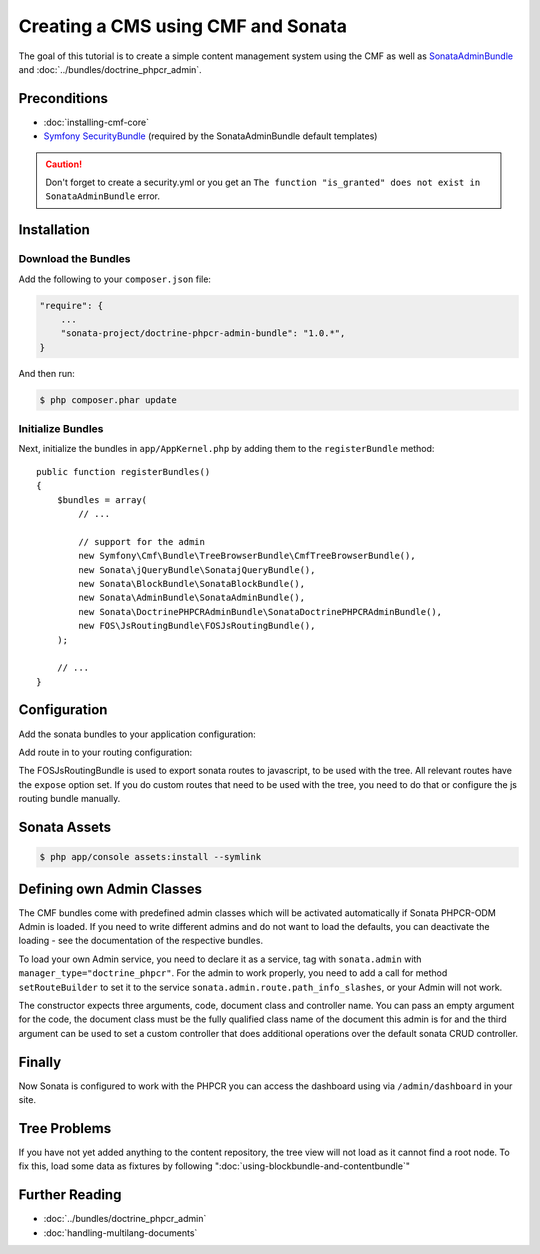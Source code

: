 Creating a CMS using CMF and Sonata
===================================

The goal of this tutorial is to create a simple content management system
using the CMF as well as `SonataAdminBundle`_ and
:doc:`../bundles/doctrine_phpcr_admin`.


.. index:: Sonata, SonataAdminBundle, SonataDoctrinePHPCRAdminBundle, SonatajQueryBundle, FOSJsRoutingBundle, TreeBundle, TreeBrowserBundle

Preconditions
-------------

* :doc:`installing-cmf-core`
* `Symfony SecurityBundle`_ (required by the SonataAdminBundle default templates)

.. caution::

    Don't forget to create a security.yml or you get an ``The function "is_granted" does not exist in SonataAdminBundle`` error.

Installation
------------

Download the Bundles
~~~~~~~~~~~~~~~~~~~~

Add the following to your ``composer.json`` file:

.. code-block:: javascript

    "require": {
        ...
        "sonata-project/doctrine-phpcr-admin-bundle": "1.0.*",
    }

And then run:

.. code-block:: bash

    $ php composer.phar update

Initialize Bundles
~~~~~~~~~~~~~~~~~~

Next, initialize the bundles in ``app/AppKernel.php`` by adding them to the
``registerBundle`` method::

    public function registerBundles()
    {
        $bundles = array(
            // ...

            // support for the admin
            new Symfony\Cmf\Bundle\TreeBrowserBundle\CmfTreeBrowserBundle(),
            new Sonata\jQueryBundle\SonatajQueryBundle(),
            new Sonata\BlockBundle\SonataBlockBundle(),
            new Sonata\AdminBundle\SonataAdminBundle(),
            new Sonata\DoctrinePHPCRAdminBundle\SonataDoctrinePHPCRAdminBundle(),
            new FOS\JsRoutingBundle\FOSJsRoutingBundle(),
        );

        // ...
    }

Configuration
-------------

Add the sonata bundles to your application configuration:

.. configuration-block::

    .. code-block:: yaml

        # app/config/config.yml
        sonata_block:
            default_contexts: [cms]
            blocks:
                sonata.admin.block.admin_list:
                    contexts:   [admin]
                sonata_admin_doctrine_phpcr.tree_block:
                    settings:
                        id: '/cms'
                    contexts:   [admin]

        sonata_admin:
            templates:
                # default global templates
                ajax:    SonataAdminBundle::ajax_layout.html.twig
            dashboard:
                blocks:
                    # display a dashboard block
                    - { position: right, type: sonata.admin.block.admin_list }
                    - { position: left, type: sonata_admin_doctrine_phpcr.tree_block }

        sonata_doctrine_phpcr_admin:
            document_tree:
                Doctrine\ODM\PHPCR\Document\Generic:
                    valid_children:
                        - all
                Symfony\Cmf\Bundle\SimpleCmsBundle\Document\Page: ~
                Symfony\Cmf\Bundle\RoutingBundle\Document\Route:
                    valid_children:
                        - Symfony\Cmf\Bundle\RoutingBundle\Document\Route
                        - Symfony\Cmf\Bundle\RoutingBundle\Document\RedirectRoute
                Symfony\Cmf\Bundle\RoutingBundle\Document\RedirectRoute:
                    valid_children: []
                Symfony\Cmf\Bundle\MenuBundle\Document\MenuNode:
                    valid_children:
                        - Symfony\Cmf\Bundle\MenuBundle\Document\MenuNode
                        - Symfony\Cmf\Bundle\MenuBundle\Document\MultilangMenuNode
                Symfony\Cmf\Bundle\MenuBundle\Document\MultilangMenuNode:
                    valid_children:
                        - Symfony\Cmf\Bundle\MenuBundle\Document\MenuNode
                        - Symfony\Cmf\Bundle\MenuBundle\Document\MultilangMenuNode

Add route in to your routing configuration:

.. configuration-block::

    .. code-block:: yaml

        # app/config/routing.yml
        admin:
            resource: '@SonataAdminBundle/Resources/config/routing/sonata_admin.xml'
            prefix: /admin

        sonata_admin:
            resource: .
            type: sonata_admin
            prefix: /admin

        doctrine_phpcr_admin_bundle_odm_browser:
            resource: "@SonataDoctrinePHPCRAdminBundle/Resources/config/routing/phpcrodmbrowser.xml"

        fos_js_routing:
            resource: "@FOSJsRoutingBundle/Resources/config/routing/routing.xml"

        cmf_tree:
            resource: .
            type: 'cmf_tree'


The FOSJsRoutingBundle is used to export sonata routes to javascript, to be
used with the tree. All relevant routes have the ``expose`` option set. If you
do custom routes that need to be used with the tree, you need to do that or
configure the js routing bundle manually.

Sonata Assets
-------------

.. code-block:: bash

    $ php app/console assets:install --symlink


Defining own Admin Classes
--------------------------

The CMF bundles come with predefined admin classes which will be activated
automatically if Sonata PHPCR-ODM Admin is loaded. If you need to write
different admins and do not want to load the defaults, you can deactivate the
loading - see the documentation of the respective bundles.

To load your own Admin service, you need to declare it as a service, tag with
``sonata.admin`` with ``manager_type="doctrine_phpcr"``. For the admin to work
properly, you need to add a call for method ``setRouteBuilder`` to set it to
the service ``sonata.admin.route.path_info_slashes``, or your Admin will not
work.

The constructor expects three arguments, code, document class and controller
name. You can pass an empty argument for the code, the document class must be
the fully qualified class name of the document this admin is for and the third
argument can be used to set a custom controller that does additional
operations over the default sonata CRUD controller.

.. configuration-block::

    .. code-block:: xml

        <service id="my_bundle.admin" class="%my_bundle.admin_class%">
            <tag name="sonata.admin" manager_type="doctrine_phpcr" group="dashboard.group_content" label_catalogue="MyBundle" label="dashboard.label_my_admin" label_translator_strategy="sonata.admin.label.strategy.underscore" />
            <argument/>
            <argument>%my_bundle.document_class%</argument>
            <argument>SonataAdminBundle:CRUD</argument>

            <call method="setRouteBuilder">
                <argument type="service" id="sonata.admin.route.path_info_slashes" />
            </call>
        </service>


Finally
-------

Now Sonata is configured to work with the PHPCR you can access the dashboard
using via ``/admin/dashboard`` in your site.


Tree Problems
-------------

If you have not yet added anything to the content repository, the tree view
will not load as it cannot find a root node. To fix this, load some data as
fixtures by following ":doc:`using-blockbundle-and-contentbundle`"

Further Reading
---------------

* :doc:`../bundles/doctrine_phpcr_admin`
* :doc:`handling-multilang-documents`

.. _`SonataAdminBundle`: https://github.com/sonata-project/SonataAdminBundle
.. _`Symfony SecurityBundle`: http://symfony.com/doc/master/book/security.html
